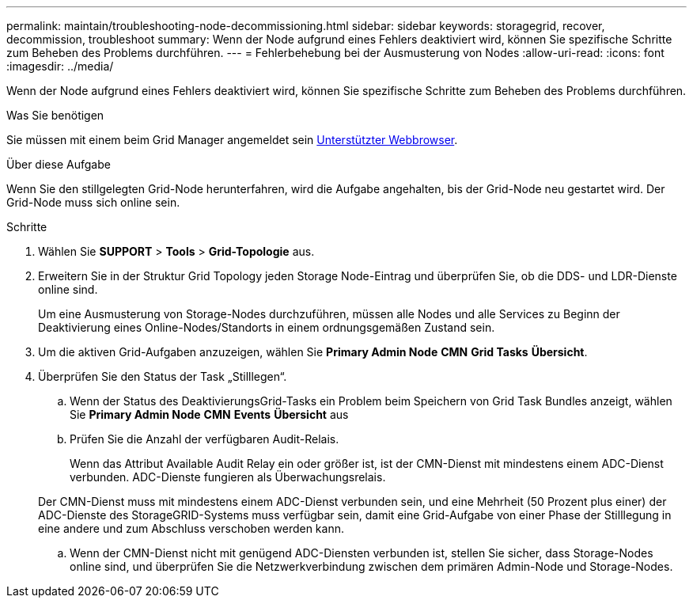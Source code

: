 ---
permalink: maintain/troubleshooting-node-decommissioning.html 
sidebar: sidebar 
keywords: storagegrid, recover, decommission, troubleshoot 
summary: Wenn der Node aufgrund eines Fehlers deaktiviert wird, können Sie spezifische Schritte zum Beheben des Problems durchführen. 
---
= Fehlerbehebung bei der Ausmusterung von Nodes
:allow-uri-read: 
:icons: font
:imagesdir: ../media/


[role="lead"]
Wenn der Node aufgrund eines Fehlers deaktiviert wird, können Sie spezifische Schritte zum Beheben des Problems durchführen.

.Was Sie benötigen
Sie müssen mit einem beim Grid Manager angemeldet sein xref:../admin/web-browser-requirements.adoc[Unterstützter Webbrowser].

.Über diese Aufgabe
Wenn Sie den stillgelegten Grid-Node herunterfahren, wird die Aufgabe angehalten, bis der Grid-Node neu gestartet wird. Der Grid-Node muss sich online sein.

.Schritte
. Wählen Sie *SUPPORT* > *Tools* > *Grid-Topologie* aus.
. Erweitern Sie in der Struktur Grid Topology jeden Storage Node-Eintrag und überprüfen Sie, ob die DDS- und LDR-Dienste online sind.
+
Um eine Ausmusterung von Storage-Nodes durchzuführen, müssen alle Nodes und alle Services zu Beginn der Deaktivierung eines Online-Nodes/Standorts in einem ordnungsgemäßen Zustand sein.

. Um die aktiven Grid-Aufgaben anzuzeigen, wählen Sie *Primary Admin Node* *CMN* *Grid Tasks* *Übersicht*.
. Überprüfen Sie den Status der Task „Stilllegen“.
+
.. Wenn der Status des DeaktivierungsGrid-Tasks ein Problem beim Speichern von Grid Task Bundles anzeigt, wählen Sie *Primary Admin Node* *CMN* *Events* *Übersicht* aus
.. Prüfen Sie die Anzahl der verfügbaren Audit-Relais.
+
Wenn das Attribut Available Audit Relay ein oder größer ist, ist der CMN-Dienst mit mindestens einem ADC-Dienst verbunden. ADC-Dienste fungieren als Überwachungsrelais.

+
Der CMN-Dienst muss mit mindestens einem ADC-Dienst verbunden sein, und eine Mehrheit (50 Prozent plus einer) der ADC-Dienste des StorageGRID-Systems muss verfügbar sein, damit eine Grid-Aufgabe von einer Phase der Stilllegung in eine andere und zum Abschluss verschoben werden kann.

.. Wenn der CMN-Dienst nicht mit genügend ADC-Diensten verbunden ist, stellen Sie sicher, dass Storage-Nodes online sind, und überprüfen Sie die Netzwerkverbindung zwischen dem primären Admin-Node und Storage-Nodes.



